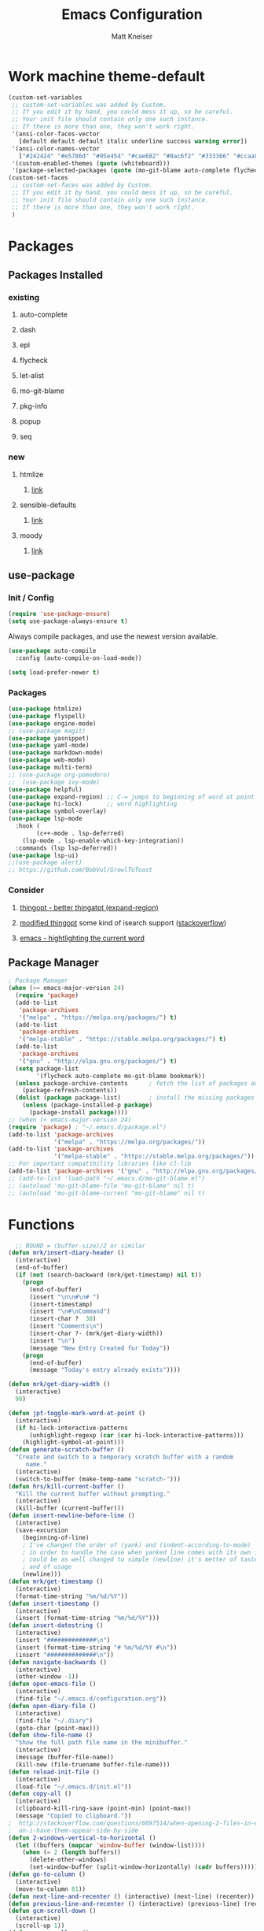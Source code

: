#+TITLE:         Emacs Configuration
#+AUTHOR:        Matt Kneiser
#+CREATED:       11/06/2014
#+MIGRATED:      08/27/2019
#+LAST UPDATED:  11/27/2020
#+EMACS VERSION: 26.2


* Work machine theme-default
#+BEGIN_SRC emacs-lisp
(custom-set-variables
 ;; custom-set-variables was added by Custom.
 ;; If you edit it by hand, you could mess it up, so be careful.
 ;; Your init file should contain only one such instance.
 ;; If there is more than one, they won't work right.
 '(ansi-color-faces-vector
   [default default default italic underline success warning error])
 '(ansi-color-names-vector
   ["#242424" "#e5786d" "#95e454" "#cae682" "#8ac6f2" "#333366" "#ccaa8f" "#f6f3e8"])
 '(custom-enabled-themes (quote (whiteboard)))
 '(package-selected-packages (quote (mo-git-blame auto-complete flycheck))))
(custom-set-faces
 ;; custom-set-faces was added by Custom.
 ;; If you edit it by hand, you could mess it up, so be careful.
 ;; Your init file should contain only one such instance.
 ;; If there is more than one, they won't work right.
 )
#+END_SRC

* Packages
** Packages Installed
*** existing
**** auto-complete
**** dash
**** epl
**** flycheck
**** let-alist
**** mo-git-blame
**** pkg-info
**** popup
**** seq
*** new
**** htmlize
***** [[https://github.com/hniksic/emacs-htmlize][link]]
**** sensible-defaults
***** [[https://github.com/JesseHerrick/sensible-defaults.el][link]]
**** moody
***** [[https://github.com/tarsius/moody][link]]
** use-package
*** Init / Config
#+BEGIN_SRC emacs-lisp
  (require 'use-package-ensure)
  (setq use-package-always-ensure t)
#+END_SRC

Always compile packages, and use the newest version available.

#+BEGIN_SRC emacs-lisp
  (use-package auto-compile
    :config (auto-compile-on-load-mode))

  (setq load-prefer-newer t)
#+END_SRC

*** Packages
#+BEGIN_SRC emacs-lisp
(use-package htmlize)
(use-package flyspell)
(use-package engine-mode)
;; (use-package magit)
(use-package yasnippet)
(use-package yaml-mode)
(use-package markdown-mode)
(use-package web-mode)
(use-package multi-term)
;; (use-package org-pomodoro)
;;  (use-package ivy-mode)
(use-package helpful)
(use-package expand-region) ;; C-= jumps to beginning of word at point
(use-package hi-lock)       ;; word highlighting
(use-package symbol-overlay)
(use-package lsp-mode
  :hook (
        (c++-mode . lsp-deferred)
	(lsp-mode . lsp-enable-which-key-integration))
  :commands (lsp lsp-deferred))
(use-package lsp-ui)
;;(use-package alert)
;; https://github.com/BobVul/GrowlToToast
#+END_SRC
*** Consider
**** [[https://github.com/m2ym/thingopt-el/blob/master/thingopt.el][thingopt - better thingatpt (expand-region)]]
**** [[https://github.com/jpkotta/thingopt-el][modified thingopt]] some kind of isearch support ([[https://stackoverflow.com/a/11059262/1015820][stackoverflow]])
**** [[http://chopmo.dk/2016/10/27/emacs-highlighting-current-word.html][emacs - hightlighting the current word]]
** Package Manager
#+BEGIN_SRC emacs-lisp
; Package Manager
(when (>= emacs-major-version 24)
  (require 'package)
  (add-to-list
   'package-archives
   '("melpa" . "https://melpa.org/packages/") t)
  (add-to-list
   'package-archives
   '("melpa-stable" . "https://stable.melpa.org/packages/") t)
  (add-to-list
   'package-archives
   '("gnu" . "http://elpa.gnu.org/packages/") t)
  (setq package-list
        '(flycheck auto-complete mo-git-blame bookmark))
  (unless package-archive-contents      ; fetch the list of packages available
    (package-refresh-contents))
  (dolist (package package-list)        ; install the missing packages
    (unless (package-installed-p package)
      (package-install package))))
;; (when (< emacs-major-version 24)
(require 'package) ; "~/.emacs.d/package.el")
(add-to-list 'package-archives
             '("melpa" . "https://melpa.org/packages/"))
(add-to-list 'package-archives
             '("melpa-stable" . "https://stable.melpa.org/packages/"))
;; For important compatibility libraries like cl-lib
(add-to-list 'package-archives '("gnu" . "http://elpa.gnu.org/packages/"))
;; (add-to-list 'load-path "~/.emacs.d/mo-git-blame.el")
;; (autoload 'mo-git-blame-file "mo-git-blame" nil t)
;; (autoload 'mo-git-blame-current "mo-git-blame" nil t)
#+END_SRC

* Functions
#+BEGIN_SRC emacs-lisp
  ;; BOUND = (buffer-size)/2 or similar
(defun mrk/insert-diary-header ()
  (interactive)
  (end-of-buffer)
  (if (not (search-backward (mrk/get-timestamp) nil t))
    (progn
      (end-of-buffer)
      (insert "\n\n#\n# ")
      (insert-timestamp)
      (insert "\n#\nCommand")
      (insert-char ?  38)
      (insert "Comments\n")
      (insert-char ?- (mrk/get-diary-width))
      (insert "\n")
      (message "New Entry Created for Today"))
    (progn
      (end-of-buffer)
      (message "Today's entry already exists"))))

(defun mrk/get-diary-width ()
  (interactive)
  90)

(defun jpt-toggle-mark-word-at-point ()
  (interactive)
  (if hi-lock-interactive-patterns
      (unhighlight-regexp (car (car hi-lock-interactive-patterns)))
    (highlight-symbol-at-point)))
(defun generate-scratch-buffer ()
  "Create and switch to a temporary scratch buffer with a random
     name."
  (interactive)
  (switch-to-buffer (make-temp-name "scratch-")))
(defun hrs/kill-current-buffer ()
  "Kill the current buffer without prompting."
  (interactive)
  (kill-buffer (current-buffer)))
(defun insert-newline-before-line ()
  (interactive)
  (save-excursion
    (beginning-of-line)
    ; I've changed the order of (yank) and (indent-according-to-mode)
    ; in order to handle the case when yanked line comes with its own indent
    ; could be as well changed to simple (newline) it's metter of taste
    ; and of usage
    (newline)))
(defun mrk/get-timestamp ()
  (interactive)
  (format-time-string "%m/%d/%Y"))
(defun insert-timestamp ()
  (interactive)
  (insert (format-time-string "%m/%d/%Y")))
(defun insert-datestring ()
  (interactive)
  (insert "##############\n")
  (insert (format-time-string "# %m/%d/%Y #\n"))
  (insert "##############\n"))
(defun navigate-backwards ()
  (interactive)
  (other-window -1))
(defun open-emacs-file ()
  (interactive)
  (find-file "~/.emacs.d/configuration.org"))
(defun open-diary-file ()
  (interactive)
  (find-file "~/.diary")
  (goto-char (point-max)))
(defun show-file-name ()
  "Show the full path file name in the minibuffer."
  (interactive)
  (message (buffer-file-name))
  (kill-new (file-truename buffer-file-name)))
(defun reload-init-file ()
  (interactive)
  (load-file "~/.emacs.d/init.el"))
(defun copy-all ()
  (interactive)
  (clipboard-kill-ring-save (point-min) (point-max))
  (message "Copied to clipboard."))
;  http://stackoverflow.com/questions/6697514/when-opening-2-files-in-emacs-how-c
;  an-i-have-them-appear-side-by-side
(defun 2-windows-vertical-to-horizontal ()
  (let ((buffers (mapcar 'window-buffer (window-list))))
    (when (= 2 (length buffers))
      (delete-other-windows)
      (set-window-buffer (split-window-horizontally) (cadr buffers)))))
(defun go-to-column ()
  (interactive)
  (move-to-column 81))
(defun next-line-and-recenter () (interactive) (next-line) (recenter))
(defun previous-line-and-recenter () (interactive) (previous-line) (recenter))
(defun gcm-scroll-down ()
  (interactive)
  (scroll-up 1))
(defun gcm-scroll-up ()
  (interactive)
  (scroll-down 1))
(defun find-file-upwards (file-to-find)
    "Recursively searches each parent directory starting from the current directory.
looking for a file with name file-to-find.  Returns the path to it
or nil if not found."
    (cl-labels
        ((find-file-r (path)
                      (let* ((parent (file-name-directory path))
                             (possible-file (concat parent file-to-find)))
                        (cond
                         ((file-exists-p possible-file) possible-file) ; Found
                         ;; The parent of ~ is nil and the parent of / is itself.
                         ;; Thus the terminating condition for not finding the file
                         ;; accounts for both.
                         ((or (null parent) (equal parent (directory-file-name parent))) nil) ; Not found
                         (t (find-file-r (directory-file-name parent))))))) ; Continue
      (find-file-r buffer-file-name)))
(defun find-tags-file ()
  (interactive)
  (find-file-upwards "TAGS"))
(defun cmd-regen-tags (tags-file)
  (interactive)
  (let ((tags-dir (file-name-directory tags-file)))
    (when tags-dir
      (message "Backing up old tags file: %s as %s" tags-file (format-time-string "%Y-%m-%d__%H-%M-%S"))
      (shell-command (concat "mv " tags-file " " tags-file "." (format-time-string "%Y-%m-%d__%H-%M-%S")))
      (message "Regenerating tags file: %s" tags-file)
      (shell-command (concat "find " tags-dir " -name '*.[ch]' -o -name '*.cpp' -o -name '*.cc' | xargs etags -a -o " tags-file  " 2>/dev/null")))))
(defun regenerate-tags-file ()
  (interactive)
  (let ((my-tags-file (find-tags-file)))
    (when my-tags-file
      (cmd-regen-tags my-tags-file)
      (message "Loading tags file: %s" (find-tags-file))
      (visit-tags-table (find-tags-file))
      (message "New tags file loaded successfully!")
      )
    (unless my-tags-file
    (message "No TAGS file found."))))
(defun my-delete-word (arg)
  "Delete characters forward until encountering the end of a word.
With argument, do this that many times.
This command does not push text to `kill-ring'."
  (interactive "p")
  (delete-region
   (point)
   (progn
     (forward-word arg)
     (point))))

(defun my-backward-delete-word (arg)
  "Delete characters backward until encountering the beginning of a word.
With argument, do this that many times.
This command does not push text to `kill-ring'."
  (interactive "p")
  (my-delete-word (- arg)))

(defun my-delete-line ()
  "Delete text from current position to end of line char.
This command does not push text to `kill-ring'."
  (interactive)
  (delete-region
   (point)
   (progn (end-of-line 1) (point)))
  (delete-char 1))

(defun my-delete-line-backward ()
  "Delete text between the beginning of the line to the cursor position.
This command does not push text to `kill-ring'."
  (interactive)
  (let (p1 p2)
    (setq p1 (point))
    (beginning-of-line 1)
    (setq p2 (point))
    (delete-region p1 p2)))

(defun mrk/load-diary-for-append ()
  "Opens .diary with the pointer at the bottom line and dateline filled."
  (interactive)
  (if (string-match "[.]diary" buffer-file-name)
    (mrk/insert-diary-header)))

(defun mrk/c++-mode-hook ()
  (c-set-style "MongoDB-Style"))
#+END_SRC

* Keybindings
#+BEGIN_SRC emacs-lisp
  ;; <return> vs. <kp-enter> (keypad enter)
  (global-set-key (kbd "<f7>"    ) 'symbol-overlay-mode       )
  (global-set-key (kbd "<f8>"    ) 'symbol-overlay-remove-all )
  (global-set-key (kbd "<f9>"    ) 'symbol-overlay-put        )
  (global-set-key (kbd "<f5>"    ) 'jpt-toggle-mark-word-at-point)
  (global-set-key (kbd "C-="     ) 'er/expand-region          )
  (global-set-key (kbd "C-c f"   ) 'eww-open-in-new-buffer    )
  ;; (global-set-key (kbd "<return>") 'newline                )
  ;; (global-set-key (kbd "C m"     ) 'insert-newline-before-line)
  (global-set-key (kbd "C-c a"   ) 'org-agenda                )
  (global-set-key (kbd "C-c z"   ) 'show-file-name            )
  (global-set-key (kbd "C-c C-j" ) 'regenerate-tags-file      )
  (global-set-key (kbd "C-c d"   ) 'open-diary-file           )
  (global-set-key (kbd "C-c e"   ) 'open-emacs-file           )
  (global-set-key (kbd "C-c C-e" ) 'open-emacs-file           )
  (global-set-key (kbd "C-c i d" ) 'insert-datestring         )
  (global-set-key (kbd "C-c i t" ) 'insert-timestamp          )
  (global-set-key (kbd "C-c t"   ) 'delete-trailing-whitespace)
  (global-set-key (kbd "C-c g c" ) 'mo-git-blame-current      ) ; Git-Blame
  (global-set-key (kbd "C-c g f" ) 'mo-git-blame-file         ) ; Git-Blame
  (global-set-key (kbd "C-c C-l" ) 'reload-init-file          ) ; Reload .emacs file
  (global-set-key (kbd "C-x C-b" ) 'buffer-menu               ) ; Buffer-Menu shouldn't open
  (global-set-key (kbd "C-c C-c" ) 'fundamental-mode          ) ;  in another window
  (global-set-key (kbd "C-j"     ) 'scroll-down-command       )
  (global-set-key (kbd "C-x p"   ) 'navigate-backwards        ) ; Navigate Buffers Backwards
  ; bind them to emacs's default shortcut keys:
  (global-set-key (kbd "C-c C-u" ) 'my-delete-line-backward   )
  (global-set-key (kbd "C-c C-k" ) 'my-delete-line            )
  ;; (global-set-key (kbd "M-d"     ) 'describe-key              )
  ;; (global-set-key (kbd "<M-backspace>") 'my-backward-delete-word)
  ;;;;;;;;;;;;;;;;;;;;;;;;;;;;;;;;;;;;;;;;;;;;;;;;;;;;;;;;;;;;;;;;;;;;;;;;;;;;;;;;;
  ;;The following section is from:;;;;;;;;;;;;;;;;;;;;;;;;;;;;;;;;;;;;;;;;;;;;;;;;;
  ;;;https://sites.google.com/site/steveyegge2/effective-emacs;;;;;;;;;;;;;;;;;;;;;
  ;;;;;;;;;;;;;;;;;;;;;;;;;;;;;;;;;;;;;;;;;;;;;;;;;;;;;;;;;;;;;;;;;;;;;;;;;;;;;;;;;
  ; Easier killing
  (global-set-key (kbd "C-w"     ) 'backward-kill-word        ) ; Added Bonus: Matches
                                                                ; shell behavior
  (global-set-key (kbd "C-x C-k" ) 'kill-region               )
  (global-set-key (kbd "C-c C-k" ) 'kill-region               )
  ; Bind Alternate M-x's
  (global-set-key (kbd "C-x C-m" ) 'execute-extended-command  )
  (global-set-key (kbd "C-c C-m" ) 'execute-extended-command  )
  ;;;;;;;;;;;;;;;;;;;;;;;;;;;;;;;;;;;;;;;;;;;;;;;;;;;;;;;;;;;;;;;;;;;;;;;;;;;;;;;;;
  ;;End Section;;;;;;;;;;;;;;;;;;;;;;;;;;;;;;;;;;;;;;;;;;;;;;;;;;;;;;;;;;;;;;;;;;;;
  ;;;;;;;;;;;;;;;;;;;;;;;;;;;;;;;;;;;;;;;;;;;;;;;;;;;;;;;;;;;;;;;;;;;;;;;;;;;;;;;;;
  (global-set-key (kbd "C-c C-a" ) 'copy-all                  ) ; Copy everything in buffer
  (global-set-key (kbd "C-c C-r" ) 'revert-buffer             ) ; Revert Buffer
  (global-set-key (kbd "C-c C-s" ) 'shell-script-mode         ) ; Shell-script-mode
  ;; (global-set-key (kbd "C-m"    ) 'scroll-up-command          )
  ;; (global-set-key (kbd "C-n"    ) 'next-line-and-recenter     )
  ;; (global-set-key (kbd "C-P"    ) 'previous-line-and-recenter )
  ;; (global-set-key (kbd "C-c C-m") 'makefile-mode              ) ; Makefile-mode (remap this)
  ;; (global-set-key (kbd "C-c C-l") 'align-regexp               ) ; Line up all the = signs
                                          ;  http://stackoverflow.com
                                          ;   /questions
                                          ;   /915985
                                          ;   /in-emacs-how-to-line-up-equals-signs
                                          ;  -in-a-series-of-initialization-statements
  (global-set-key (kbd "M-g M-c" ) 'go-to-column              )
  ;; (global-set-key [(control h)] 'delete-backward-char)
  ;; (global-set-key (kbd "C-h"    ) 'delete-backward-char)
  ;; (global-set-key (kbd "C-c C-l") 'clang-format-region) ; Auto-Formatting Code
  ; Proper Undo
  ;  since OSX doesn't default to the same shortcut as Ubuntu
  ;  C-_ is always undo, but it requires the user to press <shift>
  ;; (global-set-key (kbd "C-/"    ) 'undo)              ; Doesn't work
  ; This is an X11 issue on OSX:
  ;  http://apple.stackexchange.com/questions/24261/how-do-i-send-c-that-is-control
  ;  -slash-to-the-terminal#comment27461_24282
  ; Remaps Ctrl-h to backspace so Emacs respects Unix tradition
#+END_SRC

* Code Style
#+BEGIN_SRC emacs-lisp
  (c-add-style "MongoDB-Style"
		 '("gnu"
		   (c-basic-offset . 4)     ; Guessed value
		   (c-offsets-alist
		    (access-label . 0)      ; Guessed value
		    (arglist-cont . 0)      ; Guessed value
		    (arglist-intro . +)     ; Guessed value
		    (block-close . 0)       ; Guessed value
		    (brace-entry-open . 0)  ; Guessed value
		    (brace-list-close . 0)  ; Guessed value
		    (brace-list-entry . 0)  ; Guessed value
		    (brace-list-intro . +)  ; Guessed value
		    (case-label . +)        ; Guessed value
		    (class-close . 0)       ; Guessed value
		    (cpp-define-intro . +)  ; Guessed value
		    (defun-block-intro . +) ; Guessed value
		    (defun-close . 0)       ; Guessed value
		    (else-clause . 0)       ; Guessed value
		    (func-decl-cont . 0)    ; Guessed value
		    (inclass . +)           ; Guessed value
		    (inher-intro . +)       ; Guessed value
		    (inline-close . 0)      ; Guessed value
		    (innamespace . 0)       ; Guessed value
		    (member-init-cont . 0)  ; Guessed value
		    (member-init-intro . +) ; Guessed value
		    (namespace-close . 0)   ; Guessed value
		    (statement . 0)         ; Guessed value
		    (statement-block-intro . +) ; Guessed value
		    (statement-case-intro . +) ; Guessed value
		    (statement-cont . +)       ; Guessed value
		    (stream-op . 3)         ; Guessed value
		    (substatement . +)      ; Guessed value
		    (topmost-intro . 0)     ; Guessed value
		    (topmost-intro-cont . 0) ; Guessed value
		    (annotation-top-cont . 0)
		    (annotation-var-cont . +)
		    (arglist-close . c-lineup-close-paren)
		    (arglist-cont-nonempty . c-lineup-arglist)
		    (block-open . 0)
		    (brace-list-open . +)
		    (c . c-lineup-C-comments)
		    (catch-clause . 0)
		    (class-open . 0)
		    (comment-intro . c-lineup-comment)
		    (composition-close . 0)
		    (composition-open . 0)
		    (cpp-macro . -1000)
		    (cpp-macro-cont . +)
		    (defun-open . 0)
		    (do-while-closure . 0)
		    (extern-lang-close . 0)
		    (extern-lang-open . 0)
		    (friend . 0)
		    (incomposition . +)
		    (inexpr-class . +)
		    (inexpr-statement . +)
		    (inextern-lang . +)
		    (inher-cont . c-lineup-multi-inher)
		    (inlambda . 0)
		    (inline-open . 0)
		    (inmodule . +)
		    (knr-argdecl . 0)
		    (knr-argdecl-intro . 5)
		    (label . 0)
		    (lambda-intro-cont . +)
		    (module-close . 0)
		    (module-open . 0)
		    (namespace-open . 0)
		    (objc-method-args-cont . c-lineup-ObjC-method-args)
		    (objc-method-call-cont c-lineup-ObjC-method-call-colons c-lineup-ObjC-method-call +)
		    (objc-method-intro .
				       [0])
		    (statement-case-open . +)
		    (string . -1000)
		    (substatement-label . 0)
		    (substatement-open . +)
		    (template-args-cont c-lineup-template-args +))))
#+END_SRC

* Variables
#+BEGIN_SRC emacs-lisp
  (setq lsp-clangd-binary-path "/usr/bin/clangd")
  ;; (setq vc-follow-symlinks nil)           ; don't warn when using GNU stow config
  (setq compilation-scroll-output t)
  ;; TAGS file
  ;; (setq tags-file-name "path/to/TAGS")
  (setq tags-revert-without-query t)      ; Auto-update TAGS file if it changed on
                                          ; disk
  ; TODO see if bash pipe works with commands in emacs
  ;(defvar tags-regen-cmd "etags -R 2>/dev/null")
  ;; (defvar my-cmd "find . -maxdepth 1 | xargs -I{} echo 'hi' {}")
  ;; (defun call-my-cmd()
  ;;   (interactive)
  ;;   (shell-command my-cmd)
  ;;   )
  ;; (global-set-key (kbd "C-x C-j") 'call-my-cmd)
  ;; Tabs
  (setq-default indent-tabs-mode nil)     ; Use spaces not tabs
  (setq-default tab-width 4)
  (defvar is-mac (eq system-type 'darwin)
      "Boolean that is true when the current system is detected to be Mac OS.")
  (defvar is-linux (or (eq system-type 'gnu/linux) (eq system-type 'linux))
      "Boolean that is true when the current system is detected to be Linux.")
  (setq browse-url-generic-program
      (cond
          (is-mac "open")
          (is-linux (executable-find "firefox"))
   ))
  (setq tab-width 4)
  ;; Startup
  (setq inhibit-startup-echo-area-message (lambda () (user-login-name)))
                                          ; Print "Welcome, USERNAME!" in the echo
                                          ;  area on startup
  (setq initial-scratch-message nil)      ; When opening emacs without a file,
                                          ;  suppress the dumb *scratch* message
                                          ;  in the buffer
  (setq auto-save-default nil)            ; Stop creating those #autosave# files
  (setq make-backup-files nil)            ; Do not create tilde backup files
  (setq max-mini-window-height 1)         ; Don't let echo area grow
                                          ;  This is useful for forcing
                                          ;  'shell-command-on-region' output to
                                          ;  be forced to a new buffer, and not
                                          ;  wasted in the echo area
  ;; Consider putting all these tilde files into a dir under home
  ;;  that has a structure that mirrors the fs. If a tilde file
  ;;  needs to get saved, save it (as its full path) to something
  ;;  under home.
  ;;
  ;; Example:
  ;; When saving
  ;;   /user/mattman/somedir/another/dir/file.txt
  ;; Save its tilde file to
  ;;  ~/.tildes/user/mattman/somedir/another/dir/file.txt~
  (setq backup-directory "~/.tildes")
  (if (not (file-exists-p backup-directory))
      (make-directory backup-directory t))
  (setq backup-directory-alist `(("." . ,backup-directory)))
  (setq make-backup-files t               ; backup of a file the first time it is saved
        backup-by-copying t               ; don't clobber symlinks
        version-control t                 ; version numbers for backup files
        delete-old-versions t             ; delete excess backup files silently
        delete-by-moving-to-trash t
        kept-old-versions 5               ; oldest versions to keep when a new
                                          ;  numbered backup is made (default: 2)
        kept-new-versions 5               ; newest versions to keep when a new
                                          ;  numbered backup is made (default: 2)
        auto-save-default t               ; auto-save every buffer that visits a file
        ;; auto-save-timeout 20              ; number of seconds idle time before auto-save
        ;;                                   ; (default: 30)
        auto-save-interval 200            ; number of keystrokes between auto-saves
                                          ;  (default: 300)
  )
  (setq Buffer-menu-name-width 40)        ; Width of buffer name in *buffer-list*
#+END_SRC

* Hooks
#+BEGIN_SRC emacs-lisp
(add-hook 'after-init-hook #'global-flycheck-mode)
(add-hook 'after-save-hook 'executable-make-buffer-file-executable-if-script-p)
;; (add-hook 'before-save-hook 'delete-trailing-whitespace)
;; (add-hook 'before-save-hook 'py-autopep8-before-save)
;; (add-hook 'before-save-hook 'py-autopep8-before-save)
(add-hook 'emacs-startup-hook '2-windows-vertical-to-horizontal)
(add-hook 'emacs-startup-hook (lambda () (message "Welcome, %s!" (user-login-name))))
;; (add-hook 'prog-mode-hook 'column-enforce-mode)
;; (add-hook 'python-mode-hook 'flymake-mode-on)
;; Open the diary specially
(add-hook 'find-file-hook 'mrk/load-diary-for-append)
(add-hook 'c++-mode-hook 'mrk/c++-mode-hook)
#+END_SRC

* Appearance
#+BEGIN_SRC emacs-lisp
(setq column-number-mode t)             ; Show column numbers
(blink-cursor-mode 0)                   ; Static cursor that doesn't blink
(set-cursor-color "#116149")            ; MongoDB Color
;; (tool-bar-mode -1)                      ; Disable toolbar
(menu-bar-mode 0)
;; (setq require-final-newline t)          ; Newline at end of file
(which-function-mode 1)                 ; Show the function you are in
(fset 'yes-or-no-p 'y-or-n-p)           ; yes/no -> y/n
(setq redisplay-dont-pause t            ; Better Scrolling
      scroll-margin 1                   ;  http://stackoverflow.com
      scroll-step 1                     ;   /questions
      scroll-conservatively 10000       ;   /3631220
      scroll-preserve-screen-position 1);   /fix-to-get-smooth-scrolling-in-emacs
(setq vc-handled-backends ())
(setq inhibit-startup-screen t)         ; Don't show the welcome screen
;; (set-window-scroll-bars (mini-buffer-window) nil nil) ; Hide tiny scrollbar in minibuffer
(global-hl-line-mode)
(use-package diff-hl
  :config
  (add-hook 'prog-mode-hook 'turn-on-diff-hl-mode)
  (add-hook 'vc-dir-mode-hook 'turn-on-diff-hl-mode))
#+END_SRC

#+BEGIN_SRC emacs-lisp
  (use-package moody
    :config
    (setq x-underline-at-descent-line t)
    (moody-replace-mode-line-buffer-identification)
    (moody-replace-vc-mode))
#+END_SRC

* Behavior
#+BEGIN_SRC emacs-lisp
(setq browse-url-browser-function 'w3m-browse-url)
(autoload 'w3m-browse-url "w3m" "Ask a WWW browser to show a URL." t)
;; optional keyboard short-cut
(global-set-key "\C-xm" 'browse-url-at-point)

;; Java Mode file types
(setq auto-mode-alist (cons '("\\.aidl$" . java-mode) auto-mode-alist))
(setq auto-mode-alist (cons '("\\.proto$" . java-mode) auto-mode-alist))
;; JavaScript major mode for .json files
(setq auto-mode-alist (cons '("\\.json$" . js-mode) auto-mode-alist))
;; Linters
;; https://raw.githubusercontent.com/illusori/emacs-flymake/master/flymake.el
;; Customize Flycheck
(defvar flycheck-clang-include-path)
;; (add-to-list 'flycheck-clang-include-path "../include")
;; (setq-default flycheck-disabled-checkers '(c/c++-gcc))
;; O'Reilly Emacs Book
;; Don't let directory get changed from underneath you
(setq-default shell-cd-regexp nil)
(setq-default shell-pushd-regexp nil)
(setq-default shell-popd-regexp nil)
(put 'upcase-region 'disabled nil)      ; Enable Uppercase region commands
(put 'downcase-region 'disabled nil)    ; Enable Lowercase region commands
; For setting the mark in older versions of emacs
; Let's you do:
;     Ctrl-<space> + Ctrl-n + Esc-;
(transient-mark-mode 1)
(setq-default show-trailing-whitespace t)
; http://stackoverflow.com/questions/6344474/how-can-i-make-emacs-highlight-lines
; -that-go-over-80-chars
; free of trailing whitespace and to use 80-column width, standard indentation
(setq whitespace-line-column 80)
(setq inhibit-splash-screen t)
(bookmark-bmenu-list)
(switch-to-buffer "*Bookmark List*")
(defengine duckduckgo
  "https://duckduckgo.com/?q=%s"
  :keybinding "d")
(defengine github
  "https://github.com/search?ref=simplesearch&q=%s"
  :keybinding "g")
(defengine wikipedia
  "http://www.wikipedia.org/search-redirect.php?language=en&go=Go&search=%s"
  :keybinding "w")
(defengine youtube
  "https://www.youtube.com/results?search_query=%s"
  :keybinding "y")
(engine-mode t)


; Load Emacs Libraries
(add-to-list 'load-path "~/.emacs.d/themes")
(add-to-list 'load-path "~/.emacs.d/elpa")
;; (add-to-list 'load-path "~/.emacs.d/") ; Not needed in Emacs 24.x
#+END_SRC

* Package Customizations
#+BEGIN_SRC emacs-lisp
;; Bind-key
;; (bind-key* "C-i" 'some-function)
;; Autocomplete
(ac-config-default)
;; (add-to-list 'ac-dictionary-directories "~/.emacs.d/ac-dict")
; there used to be an extra slash between .d//ac-dict
(setq whitespace-style '(trailing
                         lines
                         space-before-tab
                         indentation
                         space-after-tab))
;; (setq whitespace-style '(trailing tabs newline tab-mark newline-mark))
(global-set-key (kbd "C-h f") #'helpful-callable)
(global-set-key (kbd "C-h v") #'helpful-variable)
(global-set-key (kbd "C-h k") #'helpful-key)
#+END_SRC

* Org-mode
#+BEGIN_SRC emacs-lisp
(add-hook 'org-mode-hook
          (lambda ()
            (org-bullets-mode t)))
(setq org-hide-leading-stars t)
(setq org-todo-keywords
  (quote ((sequence "TODO(t)" "PAUSED(p)" "|" "ABANDONED(b)" "DONE(d)" "SUFFICIENT(s)"))))
(setq org-log-done t)
#+END_SRC

* Shortcuts to Remember
#+BEGIN_SRC emacs-lisp
;; C-x +: balance-windows
;; M-t: transpose word (remap this)
;; C-t: transpose letter
;; fill-paragraph (wrap to 80 chars, map this!)
;; C-x C-o: delete-blank-lines
;; M-z: zap-to-char (remap this)
;; M-^: delete-indentation (remap this)
;; normal-mode (gets you out of the wrong mode)
;; describe-variable
;; buffer-menu / buffer-menu-other-window
;; C-x k: kill-buffer
;; M-|: shell-command-on-region
;; C-x C-p: mark-page
#+END_SRC

* Junkyard
#+BEGIN_SRC emacs-lisp
;; https://en.wikipedia.org/wiki/Common_Lisp#Comparison_with_other_Lisps
;;
; 80 Char whitespace minor mode
;(load "column-enforce-mode")
;(global-column-enforce-mode t)

; Sublime-text color theme, likely doesn't work
;(setq color-theme-is-global t)
; (sublime-text-2)

; Python syntax highlighting
;;    (global-font-lock-mode t)
;;    (setq font-lock-maximum-decoration t)

; Python Linter (autopep8)
;(add-to-list 'load-path "~/.emacs.d/py-autopep8.el")
;(add-to-list 'load-path "~/.emacs.d/python-autopep8.el")

; Run emacs in server mode, so that we can connect from commandline
;(server-start) ;Didn't initally work for me. Will figure out later.

; Show whitespace as a dot
; DO NOT TRY THIS AT HOME
;(standard-display-ascii ?\s " ")

;; LATER
;; https://stackoverflow.com/questions/3669511/the-function-to-show-current-files-full-path-in-mini-buffer
;; (defun show-file-name ()
;;   "Show the full path file name in the minibuffer."
;;   (interactive)
;;   (message (buffer-file-name))
;;   (kill-new (file-truename buffer-file-name))
;;   )
;; (global-set-key "\C-cz" 'show-file-name)

;; Handy
;; what-line
;; count-lines-page
;; current-column
#+END_SRC



